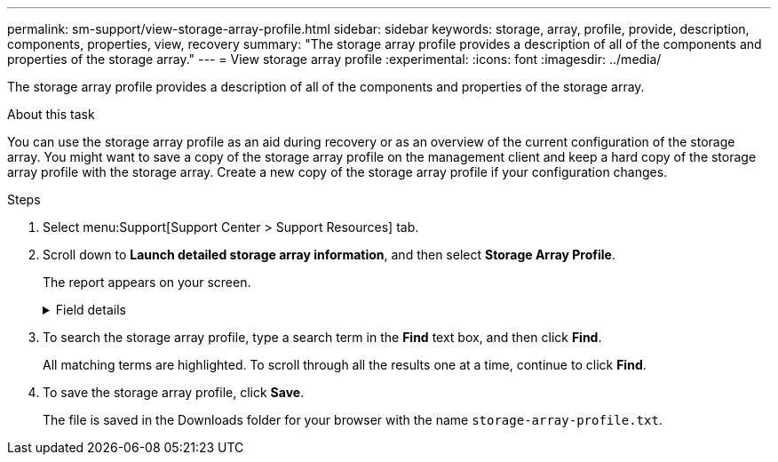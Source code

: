 ---
permalink: sm-support/view-storage-array-profile.html
sidebar: sidebar
keywords: storage, array, profile, provide, description, components, properties, view, recovery
summary: "The storage array profile provides a description of all of the components and properties of the storage array."
---
= View storage array profile
:experimental:
:icons: font
:imagesdir: ../media/

[.lead]
The storage array profile provides a description of all of the components and properties of the storage array.

.About this task

You can use the storage array profile as an aid during recovery or as an overview of the current configuration of the storage array. You might want to save a copy of the storage array profile on the management client and keep a hard copy of the storage array profile with the storage array. Create a new copy of the storage array profile if your configuration changes.

.Steps

. Select menu:Support[Support Center > Support Resources] tab.
. Scroll down to *Launch detailed storage array information*, and then select *Storage Array Profile*.
+
The report appears on your screen.
+
.Field details
[%collapsible]

====
[cols="1a,3a",options="header"]
|===
| Section| Description
a|
Storage Array
a|
Shows all of the options that you can configure and the system static options for your storage array. These options include the number of controllers, drive shelves, drives, disk pools, volume groups, volumes, and hot spare drives; the maximum number of drive shelves, drives, Solid State Disks (SSDs), and volumes allowed; the number of snapshot groups, snapshot images, snapshot volumes and consistency groups; information about features; information about firmware versions; information about the chassis serial number; AutoSupport status and AutoSupport schedule information;the settings for automatic support data collection and scheduled support data collection; the storage array World-Wide Identifier (WWID); and the media scan and cache settings.
a|
Storage
a|
Shows a list of all of the storage devices in the storage array. Depending on your storage array configuration, the Storage section might show these sub-sections.

 ** *Disk Pools* -- Shows a list of all of the disk pools in the storage array.
 ** *Volume Groups* -- Shows a list of all of the volume groups in the storage array. Volumes and free capacity are listed in the order in which they were created.
 ** *Volumes* -- Shows a list of all of the volumes in the storage array. The information listed includes the volume name, the volume status, the capacity, the RAID level, the volume group or disk pool, the drive type, and additional details.
 ** *Missing Volumes* -- Shows a list of all of the volumes in the storage array that currently have a missing status. The information listed includes the World Wide Identifier (WWID) for each missing volume.

a|
Copy Services
a|
Shows a list of all the copy services that are used for the storage array. Depending on your storage array configuration, the Copy Services section might show these sub-sections:

 ** *Volume Copies* -- Shows a list of all copy pairs in the storage array. The information listed includes the number of copies, the copy pair names, the status, the start timestamp, and additional details.
 ** *Snapshot Groups* -- Shows a list of all snapshot groups in the storage array.
 ** *Snapshot Images* -- Shows a list of all snapshots in the storage array.
 ** *Snapshot Volumes* -- Shows a list of all snapshot volumes in the storage array.
 ** *Consistency Groups* -- Shows a list of all consistency groups in the storage array.
 ** *Member Volumes* -- Shows a list of all consistency group member volumes in the storage array.
 ** *Mirror Groups* -- Shows a list of all mirrored volumes.
 ** *Reserved Capacity* -- Shows a list of all reserved capacity volumes in the storage array.

a|
Host Assignments
a|
Shows a list of host assignments in the storage array. The information listed includes the volume name, logical unit number (LUN), controller ID, host name or host cluster name, and volume status. Additional information listed includes topology definitions and host type definitions.
a|
Hardware
a|
Shows a list of all of the hardware in the storage array. Depending on your storage array configuration, the Hardware section might show these sub-sections.

 ** *Controllers* -- Shows a list of all of the controllers in the storage array and includes the controller location, status, and configuration. In addition, it includes drive channel information, host channel information, and Ethernet port information.
 ** *Drives* -- Shows a list of all of the drives in the storage array. The drives are listed in shelf ID, drawer ID, slot ID order. The information listed includes the shelf ID, the drawer ID, the slot ID, the status, the raw capacity, the media type, the interface type, the current data rate, the product ID, and the firmware version for each drive. The Drive section also includes drive channel information, hot spare coverage information, and wear life information (only for SSD drives). The wear life information includes the percent endurance used, which is the amount of data written to the SSD drives to date, divided by the total theoretical write limit for the drives.
 ** *Drive Channels* -- Shows information for all of the drive channels in the storage array. The information listed includes the channel status, the link status (if applicable), drive counts, and cumulative error counts.
 ** *Shelves* -- Shows information for all of the shelves in the storage array. The information listed includes drive types, and status information for each component of the shelf. Shelf components might include battery packs, Small Form-factor Pluggable (SFP) transceivers, power-fan canisters, or input/output module (IOM) canisters.

The Hardware section also shows the security key identifier if a security key is used by the storage array.

a|
Features
a|
Shows a list of the feature packs installed and maximum allowed number of snapshot groups, snapshots (legacy), and volumes per host or host cluster. The information in the Features section also includes Drive Security; that is, whether the storage array is security enabled or security disabled.
|===
====
. To search the storage array profile, type a search term in the *Find* text box, and then click *Find*.
+
All matching terms are highlighted. To scroll through all the results one at a time, continue to click *Find*.

. To save the storage array profile, click *Save*.
+
The file is saved in the Downloads folder for your browser with the name `storage-array-profile.txt`.
